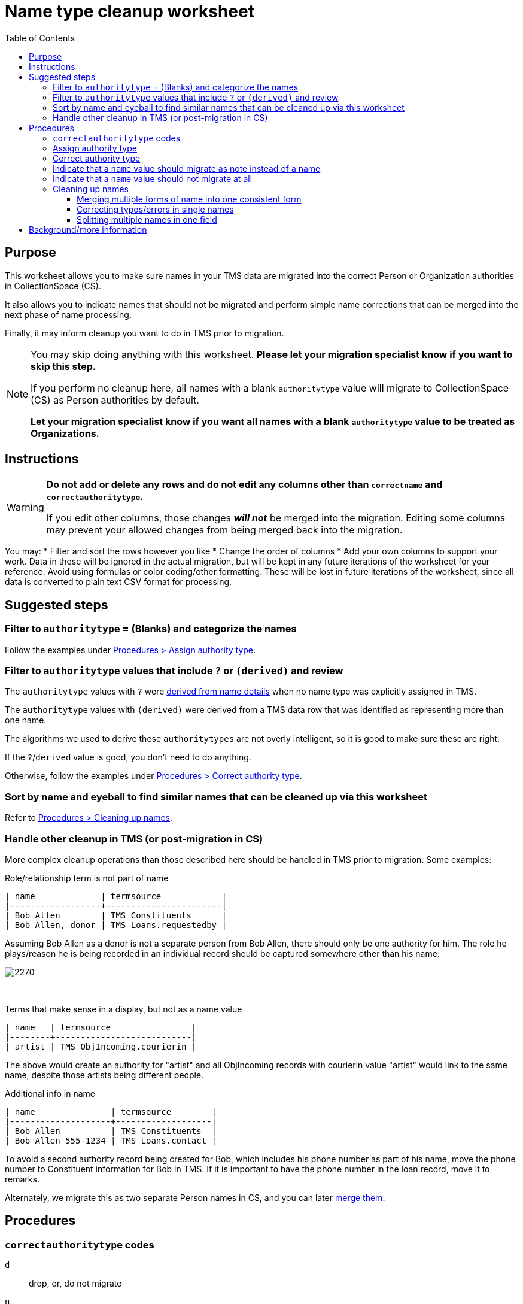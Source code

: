 :toc:
:toc-placement!:
:toclevels: 4

ifdef::env-github[]
:tip-caption: :bulb:
:note-caption: :information_source:
:important-caption: :heavy_exclamation_mark:
:caution-caption: :fire:
:warning-caption: :warning:
:imagesdir: https://raw.githubusercontent.com/lyrasis/kiba-tms/main/doc/img
endif::[]

= Name type cleanup worksheet

toc::[]

== Purpose

This worksheet allows you to make sure names in your TMS data are migrated into the correct Person or Organization authorities in CollectionSpace (CS).

It also allows you to indicate names that should not be migrated and perform simple name corrections that can be merged into the next phase of name processing.

Finally, it may inform cleanup you want to do in TMS prior to migration.

[NOTE]
====
You may skip doing anything with this worksheet. *Please let your migration specialist know if you want to skip this step.*

If you perform no cleanup here, all names with a blank `authoritytype` value will migrate to CollectionSpace (CS) as Person authorities by default.

*Let your migration specialist know if you want all names with a blank `authoritytype` value to be treated as Organizations.*
====

== Instructions

[WARNING]
====
*Do not add or delete any rows and do not edit any columns other than `correctname` and `correctauthoritytype`.*

If you edit other columns, those changes *_will not_* be merged into the migration. Editing some columns may prevent your allowed changes from being merged back into the migration. 
====

You may:
* Filter and sort the rows however you like
* Change the order of columns
* Add your own columns to support your work. Data in these will be ignored in the actual migration, but will be kept in any future iterations of the worksheet for your reference. Avoid using formulas or color coding/other formatting. These will be lost in future iterations of the worksheet, since all data is converted to plain text CSV format for processing.

== Suggested steps

=== Filter to `authoritytype` = (Blanks) and categorize the names

Follow the examples under https://github.com/lyrasis/kiba-tms/blob/main/doc/name_type_cleanup_worksheet.adoc#assign-authority-type[Procedures > Assign authority type].

=== Filter to `authoritytype` values that include `?` or `(derived)` and review

The `authoritytype` values with `?` were xref:data_preparation_details/deriving_authority_category_from_name_data.adoc[derived from name details] when no name type was explicitly assigned in TMS.

The `authoritytype` values with `(derived)` were derived from a TMS data row that was identified as representing more than one name.

The algorithms we used to derive these `authoritytypes` are not overly intelligent, so it is good to make sure these are right.

If the `?`/`derived` value is good, you don't need to do anything.

Otherwise, follow the examples under https://github.com/lyrasis/kiba-tms/blob/main/doc/name_type_cleanup_worksheet.adoc#correct-authority-type[Procedures > Correct authority type].

=== Sort by name and eyeball to find similar names that can be cleaned up via this worksheet

Refer to https://github.com/lyrasis/kiba-tms/blob/main/doc/name_type_cleanup_worksheet.adoc#cleaning-up-names[Procedures > Cleaning up names].

=== Handle other cleanup in TMS (or post-migration in CS)

More complex cleanup operations than those described here should be handled in TMS prior to migration. Some examples:


.Role/relationship term is not part of name
....
| name             | termsource            |
|------------------+-----------------------|
| Bob Allen        | TMS Constituents      |
| Bob Allen, donor | TMS Loans.requestedby |
....

Assuming Bob Allen as a donor is not a separate person from Bob Allen, there should only be one authority for him. The role he plays/reason he is being recorded in an individual record should be captured somewhere other than his name:

image::name_type_cleanup_donor.png[2270]
+++&nbsp;+++

.Terms that make sense in a display, but not as a name value
....
| name   | termsource                |
|--------+---------------------------|
| artist | TMS ObjIncoming.courierin |
....

The above would create an authority for "artist" and all ObjIncoming records with courierin value "artist" would link to the same name, despite those artists being different people.

.Additional info in name
....
| name               | termsource        |
|--------------------+-------------------|
| Bob Allen          | TMS Constituents  |
| Bob Allen 555-1234 | TMS Loans.contact |
....

To avoid a second authority record being created for Bob, which includes his phone number as part of his name, move the phone number to Constituent information for Bob in TMS. If it is important to have the phone number in the loan record, move it to remarks.

Alternately, we migrate this as two separate Person names in CS, and you can later https://collectionspace.atlassian.net/wiki/spaces/COL/pages/905445377/User+Manual+Data+Updates+Merge+Authority+Items[merge them]. 

== Procedures

=== `correctauthoritytype` codes

`d`:: drop, or, do not migrate
`n`:: migrate as note instead of name
`o`:: Organization
`p`:: Person


=== Assign authority type

.Example 1, original
....
| name           | correctname | authoritytype | correctauthoritytype |
|----------------+-------------+---------------+----------------------|
| Some Name Here |             |               |                      |
....

.Example 1 fixed, if "Some Name Here" is a Person
....
| name           | correctname | authoritytype | correctauthoritytype |
|----------------+-------------+---------------+----------------------|
| Some Name Here |             |               | p                    |
....

.Example 1 fixed, if "Some Name Here" is an Organization
....
| name           | correctname | authoritytype | correctauthoritytype |
|----------------+-------------+---------------+----------------------|
| Some Name Here |             |               | o                    |
....

=== Correct authority type

.Example 2, original
....
| name           | correctname | authoritytype | correctauthoritytype |
|----------------+-------------+---------------+----------------------|
| Some Name Here |             | Person        |                      |
....

.Example 2, fixed, if "Some Name Here" is actually an Organization
....
| name           | correctname | authoritytype | correctauthoritytype |
|----------------+-------------+---------------+----------------------|
| Some Name Here |             | Person        | o                    |
....

=== Indicate that a `name` value should migrate as note instead of a name

This worksheet contains all unique values in TMS fields that map to CS fields controlled by Person/Org authorities. Not all of those fields in TMS are controlled, so sometimes non-name information is recorded there.

.Example 3, original
....
| name                                        | correctname | authoritytype | correctauthoritytype | termsource                |
|---------------------------------------------+-------------+---------------+----------------------+---------------------------|
| Already at Museum; picked up by Sam in 2012 |             |               |                      | TMS ObjIncoming.courierin |
....

In most cases, the records these values are mapping into have other fields we can populate with a free-text note. To indicate this treatment is desired for a value:

.Example 3, migrate as note
....
| name                                        | correctname | authoritytype | correctauthoritytype | termsource                |
|---------------------------------------------+-------------+---------------+----------------------+---------------------------|
| Already at Museum; picked up by Sam in 2012 |             |               | n                    | TMS ObjIncoming.courierin |
....

=== Indicate that a `name` value should not migrate at all

.Example 4, original
....
| name        | correctname | authoritytype | correctauthoritytype | termsource               |
|-------------+-------------+---------------+----------------------+--------------------------|
| not entered |             |               |                      | TMS ObjIncoming.approver |
....

.Example 4, not migrating
....
| name        | correctname | authoritytype | correctauthoritytype | termsource               |
|-------------+-------------+---------------+----------------------+--------------------------|
| not entered |             |               | d                    | TMS ObjIncoming.approver |
....

No authority will be created for "not entered".

Fields that try to look up the migrating name (or note) value associated with this TMS value will just be left blank.

=== Cleaning up names

==== Merging multiple forms of name into one consistent form

.Example 5, original
....
| name                   | correctname | authoritytype | correctauthoritytype | termsource                  |
|------------------------+-------------+---------------+----------------------+-----------------------------|
| Acquisition committee  |             | Organization  |                      | TMS ObjIncoming.approvedby  |
| Acquisitions committee |             | Organization  |                      | TMS ObjAccession.authorizer |
....

Left as is, the data will create two separate Organization authorities. You probably don't want that.

If you provide the following, one Organization for "Acquisitions committee" will be created.

The migration process will try to look up "Acquisition committee" and see that the proper name to use is "Acquisitions committee".

.Example 5, merging name forms with no variant
....
| name                   | correctname            | authoritytype | correctauthoritytype | termsource                  |
|------------------------+------------------------+---------------+----------------------+-----------------------------|
| Acquisition committee  | Acquisitions committee | Organization  |                      | TMS ObjIncoming.approvedby  |
| Acquisitions committee |                        | Organization  |                      | TMS ObjAccession.authorizer |
....

IMPORTANT: The solution above will *not* create a variant form of name "Acquisition committee" in the authority for "Acquisitions committee" (See https://github.com/lyrasis/collectionspace-migration-explainers/blob/main/docs/authority_main_variant_term_functionality.adoc[Authority main and variant term functionality]). This step is intended to handle simple/obvious misspellings/variations in form, without If creating a variant is important to you, wait until the next cleanup phase, which allows you to specify some more sophisticated operations. 


NOTE: If `authoritytype` needs to be added or corrected for the names, it needs to be done on each row!

.Example 6, original
....
| name                   | correctname | authoritytype | correctauthoritytype | termsource                  |
|------------------------+-------------+---------------+----------------------+-----------------------------|
| Acquisition committee  |             |               |                      | TMS ObjIncoming.approvedby  |
| Acquisitions committee |             |               |                      | TMS ObjAccession.authorizer |
....

.Example 6, fixed
....
| name                   | correctname            | authoritytype | correctauthoritytype | termsource                  |
|------------------------+------------------------+---------------+----------------------+-----------------------------|
| Acquisition committee  | Acquisitions committee |               | o                    | TMS ObjIncoming.approvedby  |
| Acquisitions committee |                        |               | o                    | TMS ObjAccession.authorizer |
....

This is required because the following situation is possible:

.Example 7
....
| name     | correctname | authoritytype | correctauthoritytype |
|----------+-------------+---------------+----------------------|
| Vangard  | Vanguard    | Organization? | p                    |
| Vanguard |             | Organization  |                      |
....

In Example 7, the additional data provided for reference in the spreadsheet allowed you to determine the first is actually the name used by a person. Given the above, the migration will create one Organization authority for "Vanguard" and one Person authority for "Vanguard".

Another use case is if you have chosen direct form of name as your preferred form, but some names are entered in non-Constituent-linked fields in indirect order:

.Example 8, original
....
| name      | correctname | authoritytype | correctauthoritytype | termsource          |
|-----------+-------------+---------------+----------------------+---------------------|
| Jane Doe  |             | Person        |                      | Constituents.person |
| Doe, Jane |             |               |                      | Loans.requestedby   |
....

Given the above, if the second name is marked as a person without providing a `correctname`, two separate Person authorities will be created.

With the edits shown below, one Person authority is created for "Jane Doe" and that value will be used in your Loan In or Loan Out records.

.Example 8, fixed
....
| name      | correctname | authoritytype | correctauthoritytype | termsource          |
|-----------+-------------+---------------+----------------------+---------------------|
| Jane Doe  |             | Person        |                      | Constituents.person |
| Doe, Jane | Jane Doe    |               | p                    | Loans.requestedby   |
....

==== Correcting typos/errors in single names

This procedure can also be used to correct typos in single names:

.Example 9, original
....
| name        | correctname | authoritytype | correctauthoritytype |
|-------------+-------------+---------------+----------------------|
| Brain Bones |             | Person        |                      |
....

This name may be used 100 times in your TMS data, but you only need to fix it once here for it to migrate with the correct spelling.

.Example 9, fixed
....
| name        | correctname | authoritytype | correctauthoritytype |
|-------------+-------------+---------------+----------------------|
| Brain Bones | Brian Bones | Person        |                      |
....

==== Splitting multiple names in one field

Given the original data for Example 10, three separate Person authority records would be created.

.Example 10, original
....
| name                       | correctname | authoritytype | correctauthoritytype |
|----------------------------+-------------+---------------+----------------------|
| Ann Booth                  |             | Person        |                      |
| Becky Barrow               |             | Person        |                      |
| Becky Barrow and Ann Booth |             | Person        |                      |
....

The fixed data for Example 10 below will cause two Person authority records to be created. For records in TMS that have "Becky Barrow and Ann Booth", the two name values will be entered separately:

image::name_type_cleanup_ex_10_1.png[1134]
+++&nbsp;+++

.Example 10, fixed
....
| name                       | correctname             | authoritytype | correctauthoritytype |
|----------------------------+-------------------------+---------------+----------------------|
| Ann Booth                  |                         | Person        |                      |
| Becky Barrow               | Beckie Barrow           | Person        |                      |
| Becky Barrow and Ann Booth | Beckie Barrow|Ann Booth | Person        | p|p                  |
....

[IMPORTANT]
====
Note that:

* The corrected/final form of name must be given in the `correctname` column of the row being split. If we instead had `Becky Barrow|Ann Booth`, then three authorities will be created: Ann Booth, Beckie Barrow, and Becky Barrow.
* The authority type should be specified for each name in `correctauthoritytype`. This is required because you could have something like `Ann Booth|Vanguard`. Is that Vanguard the artist (Person), or the organization?
====

== Background/more information

Refer to xref:name_compilation.adoc[Name compilation data preparation details] for details on how data was processed to create this worksheet.



